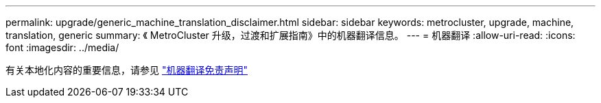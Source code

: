 ---
permalink: upgrade/generic_machine_translation_disclaimer.html 
sidebar: sidebar 
keywords: metrocluster, upgrade, machine, translation, generic 
summary: 《 MetroCluster 升级，过渡和扩展指南》中的机器翻译信息。 
---
= 机器翻译
:allow-uri-read: 
:icons: font
:imagesdir: ../media/


有关本地化内容的重要信息，请参见 https://www.netapp.com/company/legal/machine-translation/["机器翻译免责声明"]
